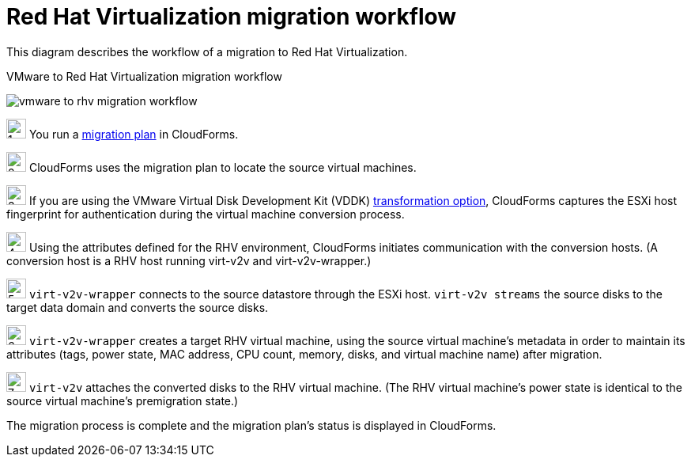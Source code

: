[id="Vmware_to_rhv_workflow"]
= Red Hat Virtualization migration workflow

This diagram describes the workflow of a migration to Red Hat Virtualization.

.VMware to Red Hat Virtualization migration workflow
image:vmware_to_rhv_migration_workflow.png[]

image:1.png[height=25] You run a xref:Creating_and_running_a_migration_plan[migration plan] in CloudForms.

image:2.png[height=25] CloudForms uses the migration plan to locate the source virtual machines.

image:3.png[height=25] If you are using the VMware Virtual Disk Development Kit (VDDK) xref:datapath_transformation_options_vddk_ssh[transformation option], CloudForms captures the ESXi host fingerprint for authentication during the virtual machine conversion process.

image:4.png[height=25] Using the attributes defined for the RHV environment, CloudForms initiates communication with the conversion hosts. (A conversion host is a RHV host running virt-v2v and virt-v2v-wrapper.)

image:5.png[height=25] `virt-v2v-wrapper` connects to the source datastore through the ESXi host. `virt-v2v streams` the source disks to the target data domain and converts the source disks.

image:6.png[height=25] `virt-v2v-wrapper` creates a target RHV virtual machine, using the source virtual machine’s metadata in order to maintain its attributes (tags, power state, MAC address, CPU count, memory, disks, and virtual machine name) after migration.

image:7.png[height=25] `virt-v2v` attaches the converted disks to the RHV virtual machine. (The RHV virtual machine’s power state is identical to the source virtual machine’s premigration state.)

The migration process is complete and the migration plan's status is displayed in CloudForms.
